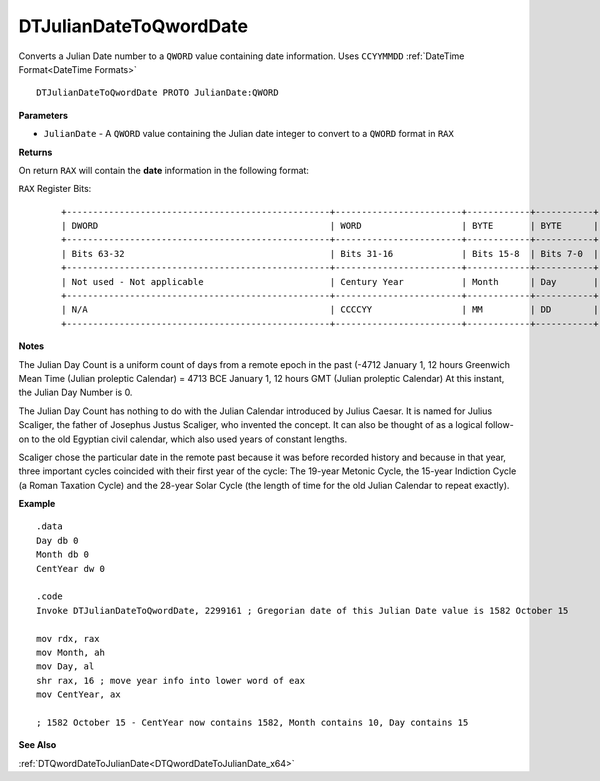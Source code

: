 .. _DTJulianDateToQwordDate_x64:

===================================
DTJulianDateToQwordDate 
===================================

Converts a Julian Date number to a ``QWORD`` value containing date information. Uses ``CCYYMMDD`` :ref:`DateTime Format<DateTime Formats>`

    
::

   DTJulianDateToQwordDate PROTO JulianDate:QWORD


**Parameters**

* ``JulianDate`` - A ``QWORD`` value containing the Julian date integer to convert to a ``QWORD`` format in ``RAX``


**Returns**

On return ``RAX`` will contain the **date** information in the following format:

``RAX`` Register Bits:

 ::
 
    +--------------------------------------------------+------------------------+------------+-----------+
    | DWORD                                            | WORD                   | BYTE       | BYTE      |
    +--------------------------------------------------+------------------------+------------+-----------+
    | Bits 63-32                                       | Bits 31-16             | Bits 15-8  | Bits 7-0  |
    +--------------------------------------------------+------------------------+------------+-----------+
    | Not used - Not applicable                        | Century Year           | Month      | Day       |
    +--------------------------------------------------+------------------------+------------+-----------+
    | N/A                                              | CCCCYY                 | MM         | DD        |
    +--------------------------------------------------+------------------------+------------+-----------+
 

**Notes**

The Julian Day Count is a uniform count of days from a remote epoch in the past (-4712 January 1, 12 hours Greenwich Mean Time (Julian proleptic Calendar) = 4713 BCE January 1, 12 hours GMT (Julian proleptic Calendar) At this instant, the Julian Day Number is 0. 
 

The Julian Day Count has nothing to do with the Julian Calendar introduced by Julius Caesar. It is named for Julius Scaliger, the father of Josephus Justus Scaliger, who invented the concept. It can also be thought of as a logical follow-on to the old Egyptian civil calendar, which also used years of constant lengths.
 

Scaliger chose the particular date in the remote past because it was before recorded history and because in that year, three important cycles coincided with their first year of the cycle: The 19-year Metonic Cycle, the 15-year Indiction Cycle (a Roman Taxation Cycle) and the 28-year Solar Cycle (the length of time for the old Julian Calendar to repeat exactly).

**Example**

::

   .data
   Day db 0
   Month db 0
   CentYear dw 0
   
   .code
   Invoke DTJulianDateToQwordDate, 2299161 ; Gregorian date of this Julian Date value is 1582 October 15
   
   mov rdx, rax
   mov Month, ah
   mov Day, al
   shr rax, 16 ; move year info into lower word of eax
   mov CentYear, ax
   
   ; 1582 October 15 - CentYear now contains 1582, Month contains 10, Day contains 15


**See Also**

:ref:`DTQwordDateToJulianDate<DTQwordDateToJulianDate_x64>`

